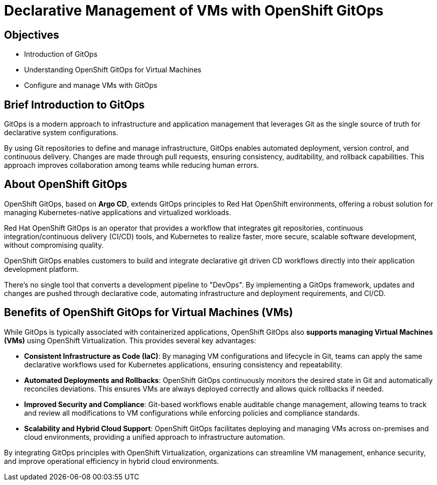 # Declarative Management of VMs with OpenShift GitOps

## Objectives

* Introduction of GitOps
* Understanding OpenShift GitOps for Virtual Machines
* Configure and manage VMs with GitOps

## Brief Introduction to GitOps

GitOps is a modern approach to infrastructure and application management that leverages Git as the single source of truth for declarative system configurations. 

By using Git repositories to define and manage infrastructure, GitOps enables automated deployment, version control, and continuous delivery. Changes are made through pull requests, ensuring consistency, auditability, and rollback capabilities. This approach improves collaboration among teams while reducing human errors.


## About OpenShift GitOps

OpenShift GitOps, based on *Argo CD*, extends GitOps principles to Red Hat OpenShift environments, offering a robust solution for managing Kubernetes-native applications and virtualized workloads.

Red Hat OpenShift GitOps is an operator that provides a workflow that integrates git repositories, continuous integration/continuous delivery (CI/CD) tools, and Kubernetes to realize faster, more secure, scalable software development, without compromising quality.

OpenShift GitOps enables customers to build and integrate declarative git driven CD workflows directly into their application development platform.

There’s no single tool that converts a development pipeline to "DevOps". By implementing a GitOps framework, updates and changes are pushed through declarative code, automating infrastructure and deployment requirements, and CI/CD.

## Benefits of OpenShift GitOps for Virtual Machines (VMs)

While GitOps is typically associated with containerized applications, OpenShift GitOps also *supports managing Virtual Machines (VMs)* using OpenShift Virtualization. This provides several key advantages:

* *Consistent Infrastructure as Code (IaC)*: By managing VM configurations and lifecycle in Git, teams can apply the same declarative workflows used for Kubernetes applications, ensuring consistency and repeatability.

* *Automated Deployments and Rollbacks*: OpenShift GitOps continuously monitors the desired state in Git and automatically reconciles deviations. This ensures VMs are always deployed correctly and allows quick rollbacks if needed.

* *Improved Security and Compliance*: Git-based workflows enable auditable change management, allowing teams to track and review all modifications to VM configurations while enforcing policies and compliance standards.

* *Scalability and Hybrid Cloud Support*: OpenShift GitOps facilitates deploying and managing VMs across on-premises and cloud environments, providing a unified approach to infrastructure automation.

By integrating GitOps principles with OpenShift Virtualization, organizations can streamline VM management, enhance security, and improve operational efficiency in hybrid cloud environments.